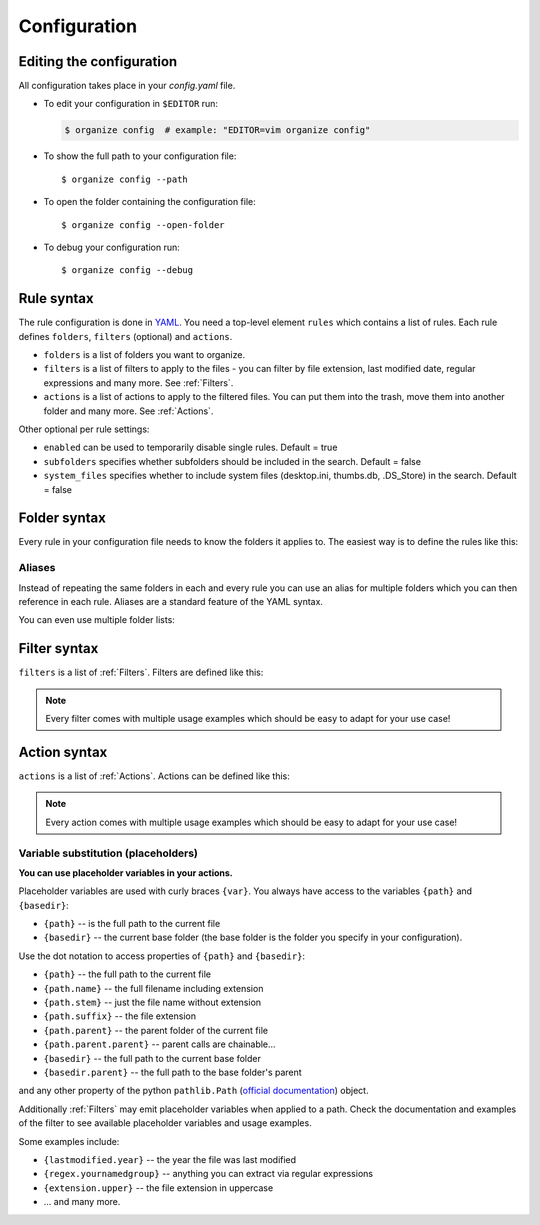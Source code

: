 *************
Configuration
*************


Editing the configuration
=========================
All configuration takes place in your `config.yaml` file.

- To edit your configuration in ``$EDITOR`` run:

  .. code-block:: bash

    $ organize config  # example: "EDITOR=vim organize config"

- To show the full path to your configuration file::

    $ organize config --path

- To open the folder containing the configuration file::

    $ organize config --open-folder

- To debug your configuration run::

  $ organize config --debug


Rule syntax
===========
The rule configuration is done in `YAML <https://learnxinyminutes.com/docs/yaml/>`_.
You need a top-level element ``rules`` which contains a list of rules.
Each rule defines ``folders``, ``filters`` (optional) and ``actions``.

.. code-block:: yaml
  :caption: config.yaml
  :emphasize-lines: 1,2,5,10,14,16,18

  rules:
    - folders:
        - ~/Desktop
        - /some/folder/
      filters:
        - LastModified:
            days: 40
            mode: newer
        - Extension: pdf
      actions:
        - Move: ~/Desktop/Target/
        - Trash

    - folders:
        - ~/Inbox
      filters:
        - Extension: pdf
      actions:
        - Move: ~/otherinbox
      # optional settings:
      enabled: true
      subfolders: true
      system_files: false

- ``folders`` is a list of folders you want to organize.
- ``filters`` is a list of filters to apply to the files - you can filter by file extension, last modified date, regular expressions and many more. See :ref:`Filters`.
- ``actions`` is a list of actions to apply to the filtered files. You can put them into the trash, move them into another folder and many more. See :ref:`Actions`.

Other optional per rule settings:

- ``enabled`` can be used to temporarily disable single rules. Default = true
- ``subfolders`` specifies whether subfolders should be included in the search. Default = false
- ``system_files`` specifies whether to include system files (desktop.ini, thumbs.db, .DS_Store) in the search. Default = false


Folder syntax
=============
Every rule in your configuration file needs to know the folders it applies to.
The easiest way is to define the rules like this:

.. code-block:: yaml
  :caption: config.yaml

  rules:
    - folders:
        - /path/one
        - /path/two
      filters: ...
      actions: ...

    - folders:
        - /path/one
        - /another/path
      filters: ...
      actions: ...


Aliases
-------
Instead of repeating the same folders in each and every rule you can use an alias for multiple folders which you can then reference in each rule.
Aliases are a standard feature of the YAML syntax.

.. code-block:: yaml
  :caption: config.yaml


  all_my_messy_folders: &all
    - ~/Desktop
    - ~/Downloads
    - ~/Documents
    - ~/Dropbox

  rules:
    - folders: *all
      filters: ...
      actions: ...

    - folders: *all
      filters: ...
      actions: ...

You can even use multiple folder lists:

.. code-block:: yaml
  :caption: config.yaml

  private_folders: &private
    - '/path/private'
    - '~/path/private'

  work_folders: &work
    - '/path/work'
    - '~/My work folder'

  all_folders: &all
    - *private
    - *work

  rules:
    - folders: *private
      filters: ...
      actions: ...

    - folders: *work
      filters: ...
      actions: ...

    - folders: *all
      filters: ...
      actions: ...

    # same as *all
    - folders:
        - *work
        - *private
      filters: ...
      actions: ...


Filter syntax
=============
``filters`` is a list of :ref:`Filters`.
Filters are defined like this:

.. code-block:: yaml
  :caption: config.yaml

  rules:
    - folders: ...
      actions: ...
      filters:
        # filter without parameters
        - FilterName

        # filter with a single parameter
        - FilterName: parameter

        # filter expecting a list as parameter
        - FilterName:
          - first
          - second
          - third

        # filter with multiple parameters
        - FilterName:
            parameter1: true
            option2: 10.51
            third_argument: test string

.. note::
  Every filter comes with multiple usage examples which should be easy to adapt for your use case!


Action syntax
=============
``actions`` is a list of :ref:`Actions`.
Actions can be defined like this:

.. code-block:: yaml
  :caption: config.yaml

  rules:
    - folders: ...
      actions:
        # action without parameters
        - ActionName

        # action with a single parameter
        - ActionName: parameter

        # filter with multiple parameters
        - ActionName:
            parameter1: true
            option2: 10.51
            third_argument: test string

.. note::
  Every action comes with multiple usage examples which should be easy to adapt for your use case!

Variable substitution (placeholders)
------------------------------------
**You can use placeholder variables in your actions.**

Placeholder variables are used with curly braces ``{var}``.
You always have access to the variables ``{path}`` and ``{basedir}``:

- ``{path}`` -- is the full path to the current file
- ``{basedir}`` -- the current base folder (the base folder is the folder you
  specify in your configuration).

Use the dot notation to access properties of ``{path}`` and ``{basedir}``:

- ``{path}`` -- the full path to the current file
- ``{path.name}`` -- the full filename including extension
- ``{path.stem}`` -- just the file name without extension
- ``{path.suffix}`` -- the file extension
- ``{path.parent}`` -- the parent folder of the current file
- ``{path.parent.parent}`` -- parent calls are chainable...

- ``{basedir}`` -- the full path to the current base folder
- ``{basedir.parent}`` -- the full path to the base folder's parent

and any other property of the python ``pathlib.Path`` (`official documentation
<https://docs.python.org/3/library/pathlib.html#methods-and-properties>`_) object.

Additionally :ref:`Filters` may emit placeholder variables when applied to a
path. Check the documentation and examples of the filter to see available
placeholder variables and usage examples.

Some examples include:

- ``{lastmodified.year}`` -- the year the file was last modified
- ``{regex.yournamedgroup}`` -- anything you can extract via regular expressions
- ``{extension.upper}`` -- the file extension in uppercase
- ... and many more.
